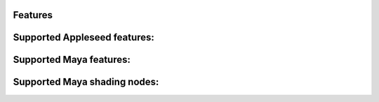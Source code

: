 Features
========

Supported Appleseed features:
=============================

=====  =====
Feature Support
=====  =====
False  False
=====  =====

Supported Maya features:
========================
Supported Maya shading nodes:
=============================
